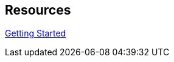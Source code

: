 :page-permalink: manager31-index.html
:layout: default
:showtitle:
:page-title: SUSE Manager 3.1
:page-description: 3.1 Docs

== Resources

link:book-mgr-getting-started.adoc[Getting Started]
